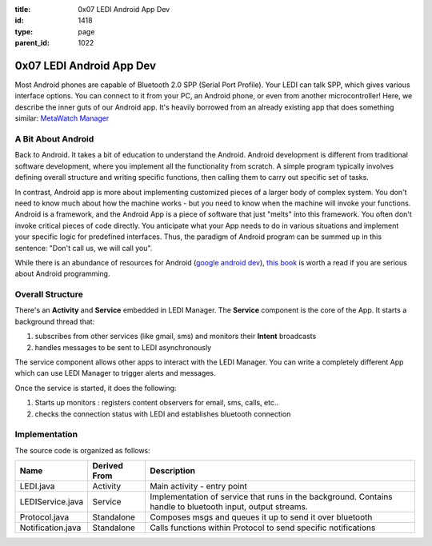 :title: 0x07 LEDI Android App Dev
:id: 1418
:type: page
:parent_id: 1022

0x07 LEDI Android App Dev
=========================

Most Android phones are capable of Bluetooth 2.0 SPP (Serial Port Profile). Your LEDI can
talk SPP, which gives various interface options. You can connect to it from your PC, an
Android phone, or even from another microcontroller! Here, we describe the inner guts of 
our Android app. It's heavily borrowed from an already existing app that does something
similar: `MetaWatch Manager <https://github.com/MetaWatchOpenProjects/MWM-for-Android>`_


A Bit About Android
-------------------
Back to Android. It takes a bit of education to understand the Android. Android development
is different from traditional software development, where you implement all the functionality
from scratch. A simple program typically involves defining overall structure and writing specific
functions, then calling them to carry out specific set of tasks.

In contrast, Android app is more about implementing customized pieces of a larger body of complex
system. You don't need to know much about how the machine works - but you need to know 
when the machine will invoke your functions. Android is a framework, and the Android App is
a piece of software that just "melts" into this framework. You often don't invoke critical pieces
of code directly. You anticipate what your App needs to do in various situations and implement 
your specific logic for predefined interfaces. Thus, the paradigm of Android program can be
summed up in this sentence: "Don't call us, we will call you".

While there is an abundance of resources for Android
(`google android dev <http://developer.android.com/training/index.html>`_),
`this book <http://www.amazon.com/Programming-Android-Zigurd-Mednieks/dp/1449389694>`_
is worth a read if you are serious about Android programming.


Overall Structure
-----------------
There's an **Activity** and **Service** embedded in LEDI Manager. The **Service** component
is the core of the App. It starts a background thread that:

#. subscribes from other services (like gmail, sms) and monitors their **Intent** broadcasts 
#. handles messages to be sent to LEDI asynchronously

The service component allows other apps to interact with the LEDI Manager. You can write 
a completely different App which can use LEDI Manager to trigger alerts and messages.

Once the service is started, it does the following:

#. Starts up monitors : registers content observers for email, sms, calls, etc..
#. checks the connection status with LEDI and establishes bluetooth connection


Implementation
--------------
The source code is organized as follows:

====================  ===============  =================================================================
Name                  Derived From     Description
====================  ===============  =================================================================
LEDI.java             Activity         Main activity - entry point
LEDIService.java      Service          Implementation of service that runs in the background.
                                       Contains handle to bluetooth input, output streams.
Protocol.java         Standalone       Composes msgs and queues it up to send it over bluetooth
Notification.java     Standalone       Calls functions within Protocol to send specific notifications
====================  ===============  =================================================================


